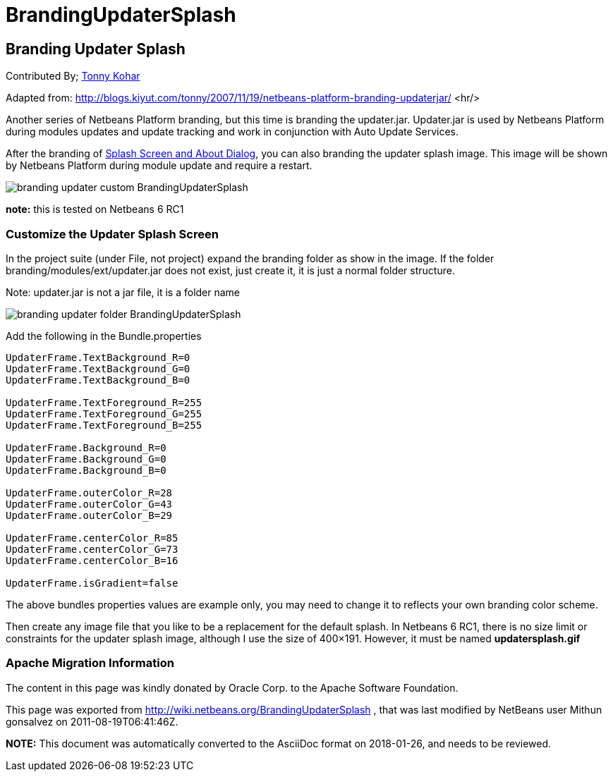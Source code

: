 // 
//     Licensed to the Apache Software Foundation (ASF) under one
//     or more contributor license agreements.  See the NOTICE file
//     distributed with this work for additional information
//     regarding copyright ownership.  The ASF licenses this file
//     to you under the Apache License, Version 2.0 (the
//     "License"); you may not use this file except in compliance
//     with the License.  You may obtain a copy of the License at
// 
//       http://www.apache.org/licenses/LICENSE-2.0
// 
//     Unless required by applicable law or agreed to in writing,
//     software distributed under the License is distributed on an
//     "AS IS" BASIS, WITHOUT WARRANTIES OR CONDITIONS OF ANY
//     KIND, either express or implied.  See the License for the
//     specific language governing permissions and limitations
//     under the License.
//

= BrandingUpdaterSplash
:jbake-type: wiki
:jbake-tags: wiki, devfaq, needsreview
:jbake-status: published

== Branding Updater Splash

Contributed By; link:TonnyKohar[Tonny Kohar]


Adapted from: link:http://blogs.kiyut.com/tonny/2007/11/19/netbeans-platform-branding-updaterjar/[http://blogs.kiyut.com/tonny/2007/11/19/netbeans-platform-branding-updaterjar/]
<hr/>

Another series of Netbeans Platform branding, but this time is branding the updater.jar. Updater.jar is used by Netbeans Platform during modules updates and update tracking and work in conjunction with Auto Update Services.

After the branding of link:http://blogs.kiyut.com/tonny/2007/10/18/customize-netbeans-platform-splash-screen-and-about-dialog/[Splash Screen and About Dialog], you can also branding the updater splash image. This image will be shown by Netbeans Platform during module update and require a restart.

image:branding-updater-custom_BrandingUpdaterSplash.png[]

*note:* this is tested on Netbeans 6 RC1

=== Customize the Updater Splash Screen

In the project suite (under File, not project) expand the branding folder as show in the image.
If the folder branding/modules/ext/updater.jar does not exist, just create it, it is just a normal folder structure.

Note: updater.jar is not a jar file, it is a folder name

image:branding-updater-folder_BrandingUpdaterSplash.png[]

Add the following in the Bundle.properties

[source,java]
----

UpdaterFrame.TextBackground_R=0
UpdaterFrame.TextBackground_G=0
UpdaterFrame.TextBackground_B=0
 
UpdaterFrame.TextForeground_R=255
UpdaterFrame.TextForeground_G=255
UpdaterFrame.TextForeground_B=255
 
UpdaterFrame.Background_R=0
UpdaterFrame.Background_G=0
UpdaterFrame.Background_B=0
 
UpdaterFrame.outerColor_R=28
UpdaterFrame.outerColor_G=43
UpdaterFrame.outerColor_B=29
 
UpdaterFrame.centerColor_R=85
UpdaterFrame.centerColor_G=73
UpdaterFrame.centerColor_B=16
 
UpdaterFrame.isGradient=false
----

The above bundles properties values are example only, you may need to change it to reflects your own branding color scheme.

Then create any image file that you like to be a replacement for the default splash. In Netbeans 6 RC1, there is no size limit or constraints for the updater splash image, although I use the size of 400×191. However, it must be named *updatersplash.gif*

=== Apache Migration Information

The content in this page was kindly donated by Oracle Corp. to the
Apache Software Foundation.

This page was exported from link:http://wiki.netbeans.org/BrandingUpdaterSplash[http://wiki.netbeans.org/BrandingUpdaterSplash] , 
that was last modified by NetBeans user Mithun gonsalvez 
on 2011-08-19T06:41:46Z.


*NOTE:* This document was automatically converted to the AsciiDoc format on 2018-01-26, and needs to be reviewed.

